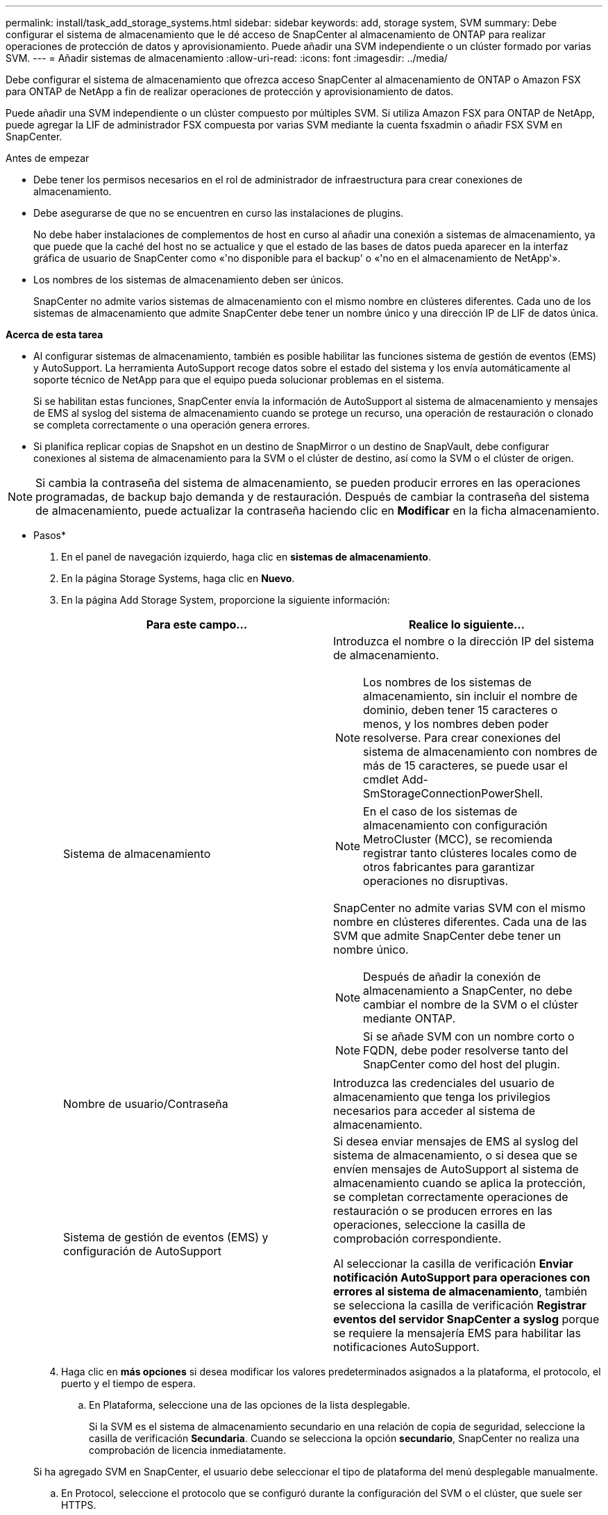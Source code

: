 ---
permalink: install/task_add_storage_systems.html 
sidebar: sidebar 
keywords: add, storage system, SVM 
summary: Debe configurar el sistema de almacenamiento que le dé acceso de SnapCenter al almacenamiento de ONTAP para realizar operaciones de protección de datos y aprovisionamiento. Puede añadir una SVM independiente o un clúster formado por varias SVM. 
---
= Añadir sistemas de almacenamiento
:allow-uri-read: 
:icons: font
:imagesdir: ../media/


[role="lead"]
Debe configurar el sistema de almacenamiento que ofrezca acceso SnapCenter al almacenamiento de ONTAP o Amazon FSX para ONTAP de NetApp a fin de realizar operaciones de protección y aprovisionamiento de datos.

Puede añadir una SVM independiente o un clúster compuesto por múltiples SVM. Si utiliza Amazon FSX para ONTAP de NetApp, puede agregar la LIF de administrador FSX compuesta por varias SVM mediante la cuenta fsxadmin o añadir FSX SVM en SnapCenter.

.Antes de empezar
* Debe tener los permisos necesarios en el rol de administrador de infraestructura para crear conexiones de almacenamiento.
* Debe asegurarse de que no se encuentren en curso las instalaciones de plugins.
+
No debe haber instalaciones de complementos de host en curso al añadir una conexión a sistemas de almacenamiento, ya que puede que la caché del host no se actualice y que el estado de las bases de datos pueda aparecer en la interfaz gráfica de usuario de SnapCenter como «'no disponible para el backup' o «'no en el almacenamiento de NetApp'».

* Los nombres de los sistemas de almacenamiento deben ser únicos.
+
SnapCenter no admite varios sistemas de almacenamiento con el mismo nombre en clústeres diferentes. Cada uno de los sistemas de almacenamiento que admite SnapCenter debe tener un nombre único y una dirección IP de LIF de datos única.



*Acerca de esta tarea*

* Al configurar sistemas de almacenamiento, también es posible habilitar las funciones sistema de gestión de eventos (EMS) y AutoSupport. La herramienta AutoSupport recoge datos sobre el estado del sistema y los envía automáticamente al soporte técnico de NetApp para que el equipo pueda solucionar problemas en el sistema.
+
Si se habilitan estas funciones, SnapCenter envía la información de AutoSupport al sistema de almacenamiento y mensajes de EMS al syslog del sistema de almacenamiento cuando se protege un recurso, una operación de restauración o clonado se completa correctamente o una operación genera errores.

* Si planifica replicar copias de Snapshot en un destino de SnapMirror o un destino de SnapVault, debe configurar conexiones al sistema de almacenamiento para la SVM o el clúster de destino, así como la SVM o el clúster de origen.



NOTE: Si cambia la contraseña del sistema de almacenamiento, se pueden producir errores en las operaciones programadas, de backup bajo demanda y de restauración. Después de cambiar la contraseña del sistema de almacenamiento, puede actualizar la contraseña haciendo clic en *Modificar* en la ficha almacenamiento.

* Pasos*

. En el panel de navegación izquierdo, haga clic en *sistemas de almacenamiento*.
. En la página Storage Systems, haga clic en *Nuevo*.
. En la página Add Storage System, proporcione la siguiente información:
+
|===
| Para este campo... | Realice lo siguiente... 


 a| 
Sistema de almacenamiento
 a| 
Introduzca el nombre o la dirección IP del sistema de almacenamiento.


NOTE: Los nombres de los sistemas de almacenamiento, sin incluir el nombre de dominio, deben tener 15 caracteres o menos, y los nombres deben poder resolverse. Para crear conexiones del sistema de almacenamiento con nombres de más de 15 caracteres, se puede usar el cmdlet Add-SmStorageConnectionPowerShell.


NOTE: En el caso de los sistemas de almacenamiento con configuración MetroCluster (MCC), se recomienda registrar tanto clústeres locales como de otros fabricantes para garantizar operaciones no disruptivas.

SnapCenter no admite varias SVM con el mismo nombre en clústeres diferentes. Cada una de las SVM que admite SnapCenter debe tener un nombre único.


NOTE: Después de añadir la conexión de almacenamiento a SnapCenter, no debe cambiar el nombre de la SVM o el clúster mediante ONTAP.


NOTE: Si se añade SVM con un nombre corto o FQDN, debe poder resolverse tanto del SnapCenter como del host del plugin.



 a| 
Nombre de usuario/Contraseña
 a| 
Introduzca las credenciales del usuario de almacenamiento que tenga los privilegios necesarios para acceder al sistema de almacenamiento.



 a| 
Sistema de gestión de eventos (EMS) y configuración de AutoSupport
 a| 
Si desea enviar mensajes de EMS al syslog del sistema de almacenamiento, o si desea que se envíen mensajes de AutoSupport al sistema de almacenamiento cuando se aplica la protección, se completan correctamente operaciones de restauración o se producen errores en las operaciones, seleccione la casilla de comprobación correspondiente.

Al seleccionar la casilla de verificación *Enviar notificación AutoSupport para operaciones con errores al sistema de almacenamiento*, también se selecciona la casilla de verificación *Registrar eventos del servidor SnapCenter a syslog* porque se requiere la mensajería EMS para habilitar las notificaciones AutoSupport.

|===
. Haga clic en *más opciones* si desea modificar los valores predeterminados asignados a la plataforma, el protocolo, el puerto y el tiempo de espera.
+
.. En Plataforma, seleccione una de las opciones de la lista desplegable.
+
Si la SVM es el sistema de almacenamiento secundario en una relación de copia de seguridad, seleccione la casilla de verificación *Secundaria*. Cuando se selecciona la opción *secundario*, SnapCenter no realiza una comprobación de licencia inmediatamente.

+
Si ha agregado SVM en SnapCenter, el usuario debe seleccionar el tipo de plataforma del menú desplegable manualmente.

.. En Protocol, seleccione el protocolo que se configuró durante la configuración del SVM o el clúster, que suele ser HTTPS.
.. Introduzca el puerto que acepta el sistema de almacenamiento.
+
El puerto 443 predeterminado normalmente funciona.

.. Introduzca el tiempo en segundos que debe transcurrir antes de que se interrumpan los intentos de comunicación.
+
El valor predeterminado es 60 segundos.

.. Si la SVM tiene varias interfaces de gestión, seleccione la casilla de comprobación *Preferred IP* y, a continuación, introduzca la dirección IP preferida para las conexiones con la SVM.
.. Haga clic en *Guardar*.


. Haga clic en *Enviar*.


*resultado*

En la página Storage Systems, en el menú desplegable *Tipo* realice una de las siguientes acciones:

* Seleccione *ONTAP SVM* si desea ver todas las SVM que se han añadido.
+
Si ha añadido SVM FSX, las SVM FSX aparecen aquí.

* Seleccione *clústeres ONTAP* si desea ver todos los clústeres que se han agregado.
+
Si ha agregado clústeres FSX utilizando fsxadmin, los clústeres FSX se enumeran aquí.

+
Cuando hace clic en el nombre del clúster, todas las SVM que forman parte del clúster se muestran en la sección Storage Virtual Machines.

+
Si se añade una nueva SVM al clúster de ONTAP mediante la GUI de ONTAP, haga clic en *Rediscover* para ver la SVM recién añadida.




NOTE: Si actualizó los sistemas de almacenamiento FAS o AFF a All SAN Array (ASA), debe actualizar la conexión de almacenamiento en el servidor SnapCenter para reflejar el nuevo tipo de almacenamiento en SnapCenter.

*Después de terminar*

Un administrador de clúster debe habilitar AutoSupport en cada nodo del sistema de almacenamiento para enviar notificaciones por correo electrónico desde todos los sistemas de almacenamiento a los que tiene acceso SnapCenter. Para ello, ejecute el siguiente comando desde la línea de comandos del sistema de almacenamiento:

`autosupport trigger modify -node nodename -autosupport-message client.app.info -to enable -noteto enable`


NOTE: El administrador de máquinas virtuales de almacenamiento (SVM) no tiene acceso a AutoSupport.
